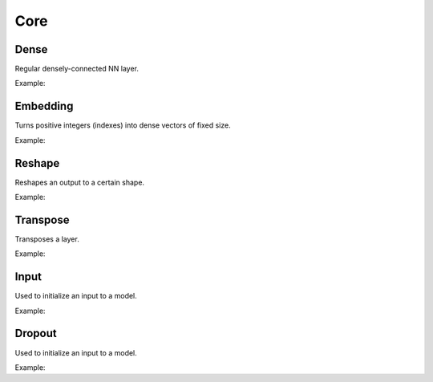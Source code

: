 Core
========

Dense
--------

Regular densely-connected NN layer.

Example:

.. code-block:: c++
   :linenos:

   layer Dense(layer parent, int ndim, bool use_bias = true,  string name = "");

Embedding
-----------

Turns positive integers (indexes) into dense vectors of fixed size. 

Example:

.. code-block:: c++
   :linenos:

    layer Embedding(int input_dim, int output_dim, string name = "");


Reshape
--------

Reshapes an output to a certain shape.

Example:

.. code-block:: c++
   :linenos:

    layer Reshape(layer parent, const vector<int> &shape, string name = "");


Transpose
----------

Transposes a layer.

Example:

.. code-block:: c++
   :linenos:

    layer Transpose(layer parent, string name = "");


Input
--------

Used to initialize an input to a model.

Example:

.. code-block:: c++
   :linenos:

   layer Input(const vector<int> &shape, string name = "");



Dropout
--------

Used to initialize an input to a model.

Example:

.. code-block:: c++
   :linenos:

   layer Dropout(layer parent, float rate, string name = "");